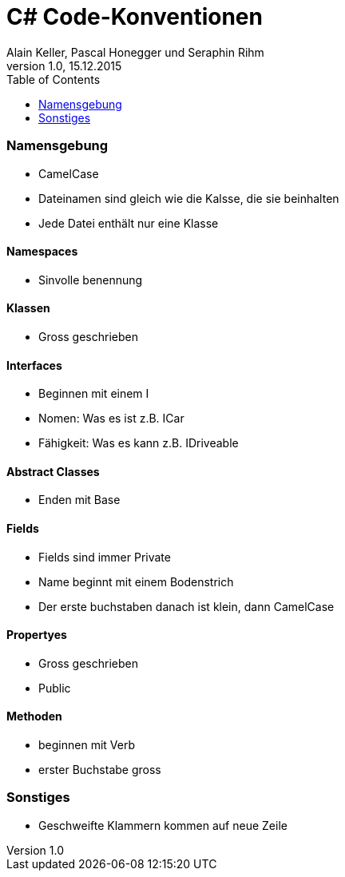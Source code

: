 C# Code-Konventionen
====================
Alain Keller, Pascal Honegger und Seraphin Rihm 
Version 1.0, 15.12.2015
:toc:

=== Namensgebung
    * CamelCase 
    * Dateinamen sind gleich wie die Kalsse, die sie beinhalten
    * Jede Datei enthält nur eine Klasse
    
==== Namespaces
    * Sinvolle benennung
    
==== Klassen
    * Gross geschrieben
    
==== Interfaces
    * Beginnen mit einem I
    * Nomen: Was es ist z.B. ICar
    * Fähigkeit: Was es kann z.B. IDriveable

==== Abstract Classes
    * Enden mit Base
    
==== Fields
    * Fields sind immer Private
    * Name beginnt mit einem Bodenstrich 
    * Der erste buchstaben danach ist klein, dann CamelCase
    
==== Propertyes
    * Gross geschrieben
    * Public
    
==== Methoden
    * beginnen mit Verb
    * erster Buchstabe gross

=== Sonstiges
    * Geschweifte Klammern kommen auf neue Zeile